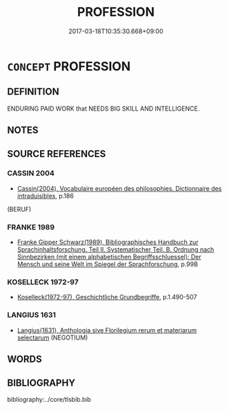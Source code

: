 # -*- mode: mandoku-tls-view -*-
#+TITLE: PROFESSION
#+DATE: 2017-03-18T10:35:30.668+09:00        
#+STARTUP: content
* =CONCEPT= PROFESSION
:PROPERTIES:
:CUSTOM_ID: uuid-4df72308-5919-44cc-bc02-ec6da479ea26
:SYNONYM+:  CAREER
:SYNONYM+:  OCCUPATION
:SYNONYM+:  CALLING
:SYNONYM+:  VOCATION
:SYNONYM+:  MétIER
:SYNONYM+:  LINE (OF WORK)
:SYNONYM+:  WALK OF LIFE
:SYNONYM+:  JOB
:SYNONYM+:  BUSINESS
:SYNONYM+:  TRADE
:SYNONYM+:  CRAFT
:SYNONYM+:  INFORMAL RACKET
:TR_ZH: 職業
:END:
** DEFINITION

ENDURING PAID WORK that NEEDS BIG SKILL AND INTELLIGENCE.

** NOTES

** SOURCE REFERENCES
*** CASSIN 2004
 - [[cite:CASSIN-2004][Cassin(2004), Vocabulaire européen des philosophies. Dictionnaire des intraduisibles]], p.186
 (BERUF)
*** FRANKE 1989
 - [[cite:FRANKE-1989][Franke Gipper Schwarz(1989), Bibliographisches Handbuch zur Sprachinhaltsforschung. Teil II. Systematischer Teil. B. Ordnung nach Sinnbezirken (mit einem alphabetischen Begriffsschluessel): Der Mensch und seine Welt im Spiegel der Sprachforschung]], p.99B

*** KOSELLECK 1972-97
 - [[cite:KOSELLECK-1972-97][Koselleck(1972-97), Geschichtliche Grundbegriffe]], p.1.490-507

*** LANGIUS 1631
 - [[cite:LANGIUS-1631][Langius(1631), Anthologia sive Florilegium rerum et materiarum selectarum]] (NEGOTIUM)
** WORDS
   :PROPERTIES:
   :VISIBILITY: children
   :END:
** BIBLIOGRAPHY
bibliography:../core/tlsbib.bib
